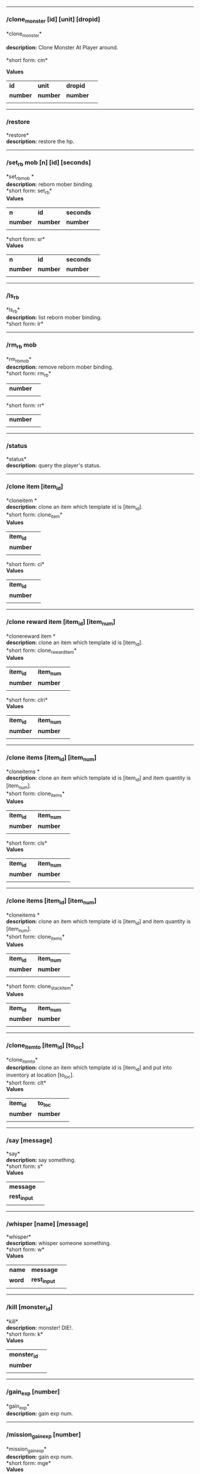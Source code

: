 

--------------

*** /clone_monster [id] [unit] [dropid]
#+BEGIN_VERSE
*clone_monster*\\
*description:* Clone Monster At Player around.\\
*short form: cm*\\
#+END_VERSE
*Values*
| *id* | *unit* | *dropid* | |
| *number* | *number* | *number* | |
| | | | | |

--------------

*** /restore

*restore*\\
*description:* restore the hp.\\

--------------

*** /set_rb mob [n] [id] [seconds]

*set_rbmob *\\
*description:* reborn mober binding.\\
*short form: set_rb*\\

*Values*
| *n* | *id* | *seconds* | |
| *number* | *number* | *number* | |
| | | | | |
*short form: sr*\\

*Values*
| *n* | *id* | *seconds* | |
| *number* | *number* | *number* | |
| | | | | |

--------------

*** /ls_rb

*ls_rb*\\
*description:* list reborn mober binding.\\
*short form: lr*\\


--------------

*** /rm_rb mob

*rm_rbmob*\\
*description:* remove reborn mober binding.\\
*short form: rm_rb*\\

| *number* | |
| | | | | |
*short form: rr*\\

| *number* | |
| | | | | |

--------------

*** /status

*status*\\
*description:* query the player's status.\\

--------------

*** /clone item [item_id]

*cloneitem *\\
*description:* clone an item which template id is [item_id].\\
*short form: clone_item*\\

*Values*
| *item_id* | |
| *number* | |
| | | | | |
*short form: ci*\\

*Values*
| *item_id* | |
| *number* | |
| | | | | |

--------------

*** /clone reward item [item_id] [item_num]

*clonereward item *\\
*description:* clone an item which template id is [item_id].\\
*short form: clone_reward_item*\\

*Values*
| *item_id* | *item_num* | |
| *number* | *number* | |
| | | | | |
*short form: clri*\\

*Values*
| *item_id* | *item_num* | |
| *number* | *number* | |
| | | | | |

--------------

*** /clone items [item_id] [item_num]

*cloneitems *\\
*description:* clone an item which template id is [item_id] and item quantity is [item_num].\\
*short form: clone_items*\\

*Values*
| *item_id* | *item_num* | |
| *number* | *number* | |
| | | | | |
*short form: cls*\\

*Values*
| *item_id* | *item_num* | |
| *number* | *number* | |
| | | | | |

--------------

*** /clone items [item_id] [item_num]

*cloneitems *\\
*description:* clone an item which template id is [item_id] and item quantity is [item_num].\\
*short form: clone_items*\\

*Values*
| *item_id* | *item_num* | |
| *number* | *number* | |
| | | | | |
*short form: clone_stack_item*\\

*Values*
| *item_id* | *item_num* | |
| *number* | *number* | |
| | | | | |

--------------

*** /clone_item_to [item_id] [to_loc]

*clone_item_to*\\
*description:* clone an item which template id is [item_id] and put into inventory at location [to_loc].\\
*short form: clt*\\

*Values*
| *item_id* | *to_loc* | |
| *number* | *number* | |
| | | | | |

--------------

*** /say [message]

*say*\\
*description:* say something.\\
*short form: s*\\

*Values*
| *message* | |
| *rest_input* | |
| | | | | |

--------------

*** /whisper [name] [message]

*whisper*\\
*description:* whisper someone something.\\
*short form: w*\\

*Values*
| *name* | *message* | |
| *word* | *rest_input* | |
| | | | | |

--------------

*** /kill [monster_id]

*kill*\\
*description:* monster! DIE!.\\
*short form: k*\\

*Values*
| *monster_id* | |
| *number* | |
| | | | | |

--------------

*** /gain_exp [number]

*gain_exp*\\
*description:* gain exp num.\\

--------------

*** /mission_gain_exp [number]

*mission_gain_exp*\\
*description:* gain exp num.\\
*short form: mge*\\

*Values*
| *number* | |
| *number* | |
| | | | | |

--------------

*** /gain_gold [number]

*gain_gold*\\
*description:* gain gold num.\\
*short form: gg*\\

*Values*
| *number* | |
| *number* | |
| | | | | |

--------------

*** /goto [x] [y]

*goto*\\
*description:* goto x y.\\

--------------

*** /users

*users*\\
*description:* list the node users info.\\

--------------

*** /allusers

*allusers*\\
*description:* list whole world users.\\

--------------

*** /transfer [id]

*transfer*\\
*description:* .\\

--------------

*** /listarea

*listarea*\\
*description:* list the areas in the currently node.\\
*short form: lsa*\\


--------------

*** /weak [player_id]

*weak*\\
*description:* let target player weak.\\

--------------

*** /setra [node_id] [area_id]

*setra*\\
*description:* set revive area.\\
*short form: sra*\\

*Values*
| *node_id* | *area_id* | |
| *number* | *number* | |
| | | | | |

--------------

*** /transport_area [node_id] [area_id]

*transport_area*\\
*description:* transport to area.\\
*short form: tpa*\\

*Values*
| *node_id* | *area_id* | |
| *number* | *number* | |
| | | | | |

--------------

*** /transport_node [node_id]

*transport_node*\\
*description:* transport to node.\\
*short form: tpn*\\

*Values*
| *node_id* | |
| *number* | |
| | | | | |

--------------

*** /drop_item [item_id] [number] [flag]

*drop_item*\\
*description:* drop item.\\

--------------

*** /list_durability [container_id]

*list_durability*\\
*description:* list durability status.\\
*short form: ld*\\

*Values*
| *container_id* | |
| *number* | |
| | | | | |

--------------

*** /shop [shop_type] [npc_template_id] [shop_id]

*shop*\\
*description:* enter shop.\\

--------------

*** /shop [shop_type] [npc_id]

*shop*\\
*description:* enter spell shop.\\

--------------

*** /effect_life [life_id] [effect_id] [duration] [factor] [isteam]

*effect_life*\\
*description:* .\\
*short form: elf*\\

*Values*
| *life_id* | *effect_id* | *duration* | *factor* | *isteam* | |
| *number* | *number* | *number* | *number* | *number* | |
| | | | | |

--------------

*** /effect_loc [x] [y] [effect_id] [duration] [factor]

*effect_loc*\\
*description:* .\\
*short form: eloc*\\

*Values*
| *x* | *y* | *effect_id* | *duration* | *factor* | |
| *number* | *number* | *number* | *number* | *number* | |
| | | | | |

--------------

*** /repairshop

*repairshop*\\
*description:* enter repair shtop.\\

--------------

*** /invincible [01]

*invincible*\\
*description:* invincible mode 0 - off.\\
*short form: inv*\\

*Values*
| *01* | |
| *number* | |
| | | | | |

--------------

*** /vanish [01]

*vanish*\\
*description:* invisible mode 0 - off.\\
*short form: van*\\

*Values*
| *01* | |
| *number* | |
| | | | | |

--------------

*** /town

*town*\\
*description:* transport to town.\\

--------------

*** /transport_to_character [given_name]

*transport_to_character*\\
*description:* transport to character with nickname.\\
*short form: tpc*\\

*Values*
| *given_name* | |
| *word* | |
| | | | | |

--------------

*** /get_user_info [given_name]

*get_user_info*\\
*description:* findout about an nickname.\\
*short form: gui*\\

*Values*
| *given_name* | |
| *word* | |
| | | | | |

--------------

*** /get_shortcuts

*get_shortcuts*\\
*description:* list shortcuts.\\

--------------

*** /update_shortcut [page] [slot] [value]

*update_shortcut*\\
*description:* modify shortcuts (page and slot starts from 0).\\
*short form: us*\\

*Values*
| *page* | *slot* | *value* | |
| *number* | *number* | *number* | |
| | | | | |

--------------

*** /save_shortcut

*save_shortcut*\\
*description:* save shortcuts.\\

--------------

*** /display_sum_node_users [01]

*display_sum_node_users*\\
*description:* .\\
*short form: dnu*\\

*Values*
| *01* | |
| *number* | |
| | | | | |

--------------

*** /display_sum_world_users [01]

*display_sum_world_users*\\
*description:* list whole world users mode 0 - off.\\
*short form: dwu*\\

*Values*
| *01* | |
| *number* | |
| | | | | |

--------------

*** /get_spellmaster [spellmaster_id]

*get_spellmaster*\\
*description:* get a spellmaster.\\

--------------

*** /debug [01]

*debug*\\
*description:* debug mode 0 - off.\\

--------------

*** /list_state

*list_state*\\
*description:* list my states.\\

--------------

*** /shut_down [minutes]

*shut_down*\\
*description:* shut down in x minutes.\\

--------------

*** /kick [nick_name]

*kick*\\
*description:* kick out character with name.\\

--------------

*** /slayer [01]

*slayer*\\
*description:* slayer mode 0 - off.\\

--------------

*** /announce [message]

*announce*\\
*description:* announce something.\\
*short form: gm*\\

*Values*
| *message* | |
| *rest_input* | |
| | | | | |

--------------

*** /storage [npc_id] [01]

*storage*\\
*description:* enter storage 0 - Deposit.\\

--------------

*** /querychar [charname]

*querychar*\\
*description:* .\\
*short form: qc*\\

*Values*
| *charname* | |
| *word* | |
| | | | | |

--------------

*** /listenchant [charname]

*listenchant*\\
*description:* .\\
*short form: le*\\

*Values*
| *charname* | |
| *word* | |
| | | | | |

--------------

*** /version

*version*\\
*description:* .\\

--------------

*** /transport_and_deduct [area_id] [money]

*transport_and_deduct*\\
*description:* transport to area and deduct money.\\
*short form: tam*\\

*Values*
| *area_id* | *money* | |
| *number* | *number* | |
| | | | | |

--------------

*** /query_npc [node_id] [npc_id]

*query_npc*\\
*description:* query npc [number] to show on map.\\
*short form: qn*\\

*Values*
| *node_id* | *npc_id* | |
| *number* | |
| | | | | |

--------------

*** /party [message]

*party*\\
*description:* say something in party channel.\\
*short form: p*\\

*Values*
| *message* | |
| *rest_input* | |
| | | | | |

--------------

*** /party [message]

*party*\\
*description:* say something in party channel.\\
*short form: party_2*\\

*Values*
| *message* | |
| *rest_input* | |
| | | | | |

--------------

*** /guild [message]

*guild*\\
*description:* say something in guild channel.\\
*short form: g*\\

*Values*
| *message* | |
| *rest_input* | |
| | | | | |

--------------

*** /guild [message]

*guild*\\
*description:* say something in guild channel.\\
*short form: guild_3*\\

*Values*
| *message* | |
| *rest_input* | |
| | | | | |

--------------

*** /trade [message]

*trade*\\
*description:* say something in trade channel.\\
*short form: t*\\

*Values*
| *message* | |
| *rest_input* | |
| | | | | |

--------------

*** /trade [message]

*trade*\\
*description:* say something in trade channel.\\
*short form: trade_4*\\

*Values*
| *message* | |
| *rest_input* | |
| | | | | |

--------------

*** /chat [message]

*chat*\\
*description:* say somehting in chat channel.\\
*short form: c*\\

*Values*
| *message* | |
| *rest_input* | |
| | | | | |

--------------

*** /chat [message]

*chat*\\
*description:* say somehting in chat channel.\\
*short form: chat_5*\\

*Values*
| *message* | |
| *rest_input* | |
| | | | | |

--------------

*** /system [message]

*system*\\
*description:* announce something from system.\\

--------------

*** /channel_limit [id] [minute]

*channel_limit*\\
*description:* channel usage limitation.\\
*short form: cl*\\

*Values*
| *id* | *minute* | |
| *number* | *number* | |
| | | | | |

--------------

*** /flush_dba_data

*flush_dba_data*\\
*description:* Flush player DBAgent Data.\\

--------------

*** /banchar [char_id] [minute]

*banchar*\\
*description:* ban character.\\
*short form: bc*\\

*Values*
| *char_id* | *minute* | |
| *number* | *number* | |
| | | | | |

--------------

*** /identify_shop

*identify_shop*\\
*description:* enter identify shop.\\
*short form: id_shop*\\


--------------

*** /disband_family

*disband_family*\\
*description:* .\\

--------------

*** /select_family_leader [new_leader]

*select_family_leader*\\
*description:* .\\
*short form: sfl*\\

*Values*
| *new_leader* | |
| *word* | |
| | | | | |

--------------

*** /listfms [ch_id] [mission_id]

*listfms*\\
*description:* list fms info on this character.\\
*short form: lsf*\\

*Values*
| *ch_id* | *mission_id* | |
| *number* | *number* | |
| | | | | |

--------------

*** /run [number]

*run*\\
*description:* Faster Walk.\\

--------------

*** /drop stack item [item_id] [amount]

*dropstack item *\\
*description:* drop item by amount.\\
*short form: drop_items*\\

*Values*
| *item_id* | *amount* | |
| *number* | *number* | |
| | | | | |
*short form: drop_stack_item*\\

*Values*
| *item_id* | *amount* | |
| *number* | *number* | |
| | | | | |

--------------

*** /allworld_cmd [rest_input]

*allworld_cmd*\\
*description:* all world text command.\\
*short form: aw*\\

*Values*
| *rest_input* | |
| *rest_input* | |
| | | | | |

--------------

*** /query_npc_involve [npc_id]

*query_npc_involve*\\
*description:* query npc [number] to list how many missionlist involved.\\
*short form: qni*\\

*Values*
| *npc_id* | |
| *number* | |
| | | | | |

--------------

*** /channel_limit_name [charname] [minute]

*channel_limit_name*\\
*description:* channel usage limitation.\\
*short form: cln*\\

*Values*
| *charname* | *minute* | |
| *word* | *number* | |
| | | | | |

--------------

*** /banchar_name [char_name] [minute]

*banchar_name*\\
*description:* ban character.\\
*short form: bcn*\\

*Values*
| *char_name* | *minute* | |
| *word* | *number* | |
| | | | | |

--------------

*** /quest [message]

*quest*\\
*description:* say somehting in quest channel.\\
*short form: q*\\

*Values*
| *message* | |
| *rest_input* | |
| | | | | |

--------------

*** /quest [message]

*quest*\\
*description:* say somehting in quest channel.\\
*short form: quest_6*\\

*Values*
| *message* | |
| *rest_input* | |
| | | | | |

--------------

*** /reset_attribute

*reset_attribute*\\
*description:* reset attribute point.\\
*short form: ra*\\


--------------

*** /reset_skill

*reset_skill*\\
*description:* reset skill point.\\

--------------

*** /reset_attribute_gold [how_much]

*reset_attribute_gold*\\
*description:* reset attribute point for gold.\\
*short form: rag*\\

*Values*
| *how_much* | |
| *number* | |
| | | | | |

--------------

*** /reset_skill_gold [how_much]

*reset_skill_gold*\\
*description:* reset skill point for gold.\\
*short form: rsg*\\

*Values*
| *how_much* | |
| *number* | |
| | | | | |

--------------

*** /get_spell [spell_id]

*get_spell*\\
*description:* get a spell.\\

--------------

*** /inlay_shop [npc_id]

*inlay_shop*\\
*description:* enter inlay shop.\\
*short form: in_shop*\\

*Values*
| *npc_id* | |
| *number* | |
| | | | | |

--------------

*** /broadcast_system_message [msg_id] [times] [interval] [msg]

*broadcast_system_message*\\
*description:* .\\
*short form: bsm*\\

*Values*
| *msg_id* | *times* | *interval* | *msg* | |
| *number* | *number* | *number* | *rest_input* | |
| | | | | |

--------------

*** /echo [message]

*echo*\\
*description:* show message without prompt.\\

--------------

*** /clone_monster_locate [mob_id] [absolute] [loc_x] [loc_y]

*clone_monster_locate*\\
*description:* clone monster in absolute/relate coordinate in same node with player.\\
*short form: cml*\\

*Values*
| *mob_id* | *absolute* | *loc_x* | *loc_y* | |
| *number* | *number* | *number* | *number* | |
| | | | | |

--------------

*** /clone_monster_around [mob_id] [absolute] [angle] [range]

*clone_monster_around*\\
*description:* clone monster around player by absolute/relate angle.\\
*short form: cma*\\

*Values*
| *mob_id* | *absolute* | *angle* | *range* | |
| *number* | *number* | *number* | *number* | |
| | | | | |

--------------

*** /npc_use_channel [npc_id] [channel_id] [type] [message]

*npc_use_channel*\\
*description:* let npc use channel to say something.\\
*short form: nuc*\\

*Values*
| *npc_id* | *channel_id* | *type* | *message* | |
| *number* | *number* | *number* | *rest_input* | |
| | | | | |

--------------

*** /npc_use_spell [npc_id] [spell_id]

*npc_use_spell*\\
*description:* let npc use spell on pc in the same node.\\
*short form: nus*\\

*Values*
| *npc_id* | *spell_id* | |
| *number* | *number* | |
| | | | | |

--------------

*** /self_use_effect [effect_id] [duration]

*self_use_effect*\\
*description:* let pc use effect on self.\\
*short form: sue*\\

*Values*
| *effect_id* | *duration* | |
| *number* | *number* | |
| | | | | |

--------------

*** /change_class [class_id]

*change_class*\\
*description:* change current class.\\
*short form: cc*\\

*Values*
| *class_id* | |
| *number* | |
| | | | | |

--------------

*** /adjust_spell_anitime [spell_id] [animeTime_ofs]

*adjust_spell_anitime*\\
*description:* change spell animation time.\\
*short form: asa*\\

*Values*
| *spell_id* | *animeTime_ofs* | |
| *number* | *number* | |
| | | | | |

--------------

*** /escape

*escape*\\
*description:* transfer team member to the last enter normal area.\\

--------------

*** /set_level [level]

*set_level*\\
*description:* set character level.\\
*short form: sl*\\

*Values*
| *level* | |
| *number* | |
| | | | | |

--------------

*** /set_monster_damage [monster id] [physico damage] [attack var] [physico defence] [magic damage] [magic attack var] [magic defence]

*set_monster_damage*\\
*description:* set monster damage.\\
*short form: smd*\\

*Values*
| *monster id* | *physico damage* | *attack var* | *physico defence* | *magic damage* | *magic attack var* | *magic defence* | |
| *number* | *number* | *number* | *number* | *number* | *number* | *number* | |
| | | | | |

--------------

*** /set_monster_movement [monster id] [movement] [roammovement] [attack delay]

*set_monster_movement*\\
*description:* set monster.\\
*short form: smm*\\

*Values*
| *monster id* | *movement* | *roammovement* | *attack delay* | |
| *number* | *number* | *number* | *number* | |
| | | | | |

--------------

*** /show_monster [template monster id]

*show_monster*\\
*description:* show monster information.\\
*short form: sm*\\

*Values*
| *template monster id* | |
| *number* | |
| | | | | |

--------------

*** /set_monster_sight [monster id] [sight]

*set_monster_sight*\\
*description:* set monster sight.\\
*short form: sms*\\

*Values*
| *monster id* | *sight* | |
| *number* | *number* | |
| | | | | |

--------------

*** /test_character_attack [monster id]

*test_character_attack*\\
*description:* test character.\\
*short form: tca*\\

*Values*
| *monster id* | |
| *number* | *number* | |
| | | | | |

--------------

*** /test_monster_attack [monster id]

*test_monster_attack*\\
*description:* test monster.\\
*short form: tma*\\

*Values*
| *monster id* | |
| *number* | *number* | |
| | | | | |

--------------

*** /set_sevel_grow [con] [str] [int] [dex] [vol] [max_hp] [max_mp]

*set_sevel_grow*\\
*description:* set attr.\\
*short form: set_level_grow*\\

*Values*
| *con* | *str* | *int* | *dex* | *vol* | *max_hp* | *max_mp* | |
| *number* | *number* | *number* | *number* | *number* | *number* | *number* | |
| | | | | |

--------------

*** /querylevelgrow

*querylevelgrow*\\
*description:* .\\
*short form: query_level_grow*\\


--------------

*** /set_item [item id] [word] [number]

*set_item*\\
*description:* .\\

--------------

*** /save_monster [template monster id]

*save_monster*\\
*description:* save monster to db.\\

--------------

*** /get_effect_data [effect id]

*get_effect_data*\\
*description:* get effect data.\\
*short form: ged*\\

*Values*
| *effect id* | |
| *number* | |
| | | | | |

--------------

*** /set_effect_data [effect id] [family type] [target type] [duration] [period] [width] [height] [enchant type] [resist type] [param min] [param max] [next id] [level]

*set_effect_data*\\
*description:* set effect data.\\
*short form: sed*\\

*Values*
| *effect id* | *family type* | *target type* | *duration* | *period* | *width* | *height* | *enchant type* | *resist type* | *param min* | *param max* | *next id* | *level* | |
| *number* | *word* | *word* | *number* | *number* | *number* | *number* | *word* | *word* | *number* | *number* | *number* | *number* | |
| | | | | |

--------------

*** /set_effect_command [effect id] [command type] [commands]

*set_effect_command*\\
*description:* set effect command.\\
*short form: sec*\\

*Values*
| *effect id* | *command type* | *commands* | |
| *number* | *word* | *rest_input* | |
| | | | | |

--------------

*** /get_spell_data [spell id]

*get_spell_data*\\
*description:* get spell data.\\
*short form: gsd*\\

*Values*
| *spell id* | |
| *number* | |
| | | | | |

--------------

*** /set_reborn_monster [handle] [x] [y] [monster_temp_id] [amount] [seconds] [width] [height] [patrol_id]

*set_reborn_monster*\\
*description:* reborn mober binding.\\
*short form: srm*\\

*Values*
| *handle* | *x* | *y* | *monster_temp_id* | *amount* | *seconds* | *width* | *height* | *patrol_id* | |
| *number* | *word* | *word* | *number* | *number* | *number* | *word* | *word* | *number* | |
| | | | | |

--------------

*** /get_all_template_monsters

*get_all_template_monsters*\\
*description:* get all template monster.\\
*short form: gatm*\\


--------------

*** /monster_goto [monster id] [x] [y]

*monster_goto*\\
*description:* goto x y.\\
*short form: wm*\\

*Values*
| *monster id* | *x* | *y* | |
| *number* | *number* | *number* | |
| | | | | |

--------------

*** /around_kill_all [radius]

*around_kill_all*\\
*description:* around kill all.\\
*short form: aka*\\

*Values*
| *radius* | |
| *number* | |
| | | | | |

--------------

*** /around_kill [monster id] [radius]

*around_kill*\\
*description:* around kill.\\
*short form: ak*\\

*Values*
| *monster id* | *radius* | |
| *number* | *number* | |
| | | | | |

--------------

*** /query_test_attack_monster

*query_test_attack_monster*\\
*description:* query test attack monster.\\
*short form: qtam*\\


--------------

*** /reload_reborn_monster [node id]

*reload_reborn_monster*\\
*description:* reload reborn monster.\\
*short form: rrm*\\

*Values*
| *node id* | |
| *number* | |
| | | | | |

--------------

*** /list_pms [pms_id]

*list_pms*\\
*description:* list pms info on this character.\\
*short form: listpms*\\

*Values*
| *pms_id* | |
| *number* | |
| | | | | |

--------------

*** /echobyid [greeting_id]

*echobyid*\\
*description:* show message without prompt by greeting_id.\\

--------------

*** /change_hair_color [color_id]

*change_hair_color*\\
*description:* change character hair color.\\
*short form: chc*\\

*Values*
| *color_id* | |
| *number* | |
| | | | | |

--------------

*** /change_hair [hair_id]

*change_hair*\\
*description:* change character hair.\\
*short form: ch*\\

*Values*
| *hair_id* | |
| *number* | |
| | | | | |

--------------

*** /reload_effect

*reload_effect*\\
*description:* reload effect data.\\

--------------

*** /reload_template_monster

*reload_template_monster*\\
*description:* reload template_monster data.\\

--------------

*** /summon_pet [template_id]

*summon_pet*\\
*description:* summon pet.\\

--------------

*** /gain_skill_point [number]

*gain_skill_point*\\
*description:* gain skill point.\\
*short form: gsp*\\

*Values*
| *number* | |
| *number* | |
| | | | | |

--------------

*** /node [message]

*node*\\
*description:* say to all man in node.\\
*short form: n*\\

*Values*
| *message* | |
| *rest_input* | |
| | | | | |

--------------

*** /system_area [area_id] [message]

*system_area*\\
*description:* announce something from system.\\
*short form: sysarea*\\

*Values*
| *area_id* | *message* | |
| *word* | *rest_input* | |
| | | | | |

--------------

*** /fatality_damage [LiftEntity_id]

*fatality_damage*\\
*description:* set LiftEntity HP = MP = 1.\\
*short form: fd*\\

*Values*
| *LiftEntity_id* | |
| *number* | |
| | | | | |

--------------

*** /restore_all

*restore_all*\\
*description:* restore the hp.\\

--------------

*** /clear_near_items

*clear_near_items*\\
*description:* clear near items around caster.\\

--------------

*** /get_server_id

*get_server_id*\\
*description:* get zoneserver id.\\

--------------

*** /test_durability [mob id] [loc] [durability]

*test_durability*\\
*description:* test durability decrease in attacked.\\
*short form: td*\\

*Values*
| *mob id* | *loc* | *durability* | |
| *number* | *number* | *number* | |
| | | | | |

--------------

*** /test_spell_attack [monster id] [spell id] [spell lv] [number]

*test_spell_attack*\\
*description:* test character.\\
*short form: tsa*\\

*Values*
| *monster id* | *spell id* | *spell lv* | *number* | |
| *number* | *number* | *number* | |
| | | | | |

--------------

*** /test_drop_treasure [monster id] [number]

*test_drop_treasure*\\
*description:* test drop treasure.\\
*short form: tdt*\\

*Values*
| *monster id* | *number* | |
| *number* | *number* | |
| | | | | |

--------------

*** /test_pk [monster id]

*test_pk*\\
*description:* test pk.\\
*short form: tpk*\\

*Values*
| *monster id* | |
| *number* | *number* | |
| | | | | |

--------------

*** /surprise_box [SurpriseBoxID]

*surprise_box*\\
*description:* invoke surprise box.\\
*short form: sb*\\

*Values*
| *SurpriseBoxID* | |
| *number* | |
| | | | | |

--------------

*** /SetExtBornMonster [num] [time sec]

*SetExtBornMonster*\\
*description:* extern born monster.\\
*short form: setextbornmonster*\\

*Values*
| *num* | *time sec* | |
| *number* | *number* | |
| | | | | |
*short form: sebm*\\

*Values*
| *num* | *time sec* | |
| *number* | *number* | |
| | | | | |

--------------

*** /set_family_level [fm_level]

*set_family_level*\\
*description:* set family level.\\
*short form: sflv*\\

*Values*
| *fm_level* | |
| *number* | |
| | | | | |

--------------

*** /family_level_up

*family_level_up*\\
*description:* family level up.\\

--------------

*** /set_family_emblem [emblem1] [emblem2]

*set_family_emblem*\\
*description:* set family emblem.\\
*short form: sfe*\\

*Values*
| *emblem1* | *emblem2* | |
| *number* | *number* | |
| | | | | |

--------------

*** /select_family_emblem

*select_family_emblem*\\
*description:* select family emblem.\\

--------------

*** /open_exploit_rank

*open_exploit_rank*\\
*description:* Open Exploit Rank.\\

--------------

*** /reload_formula_params

*reload_formula_params*\\
*description:* reload formula parameters.\\

--------------

*** /reload_grow_table

*reload_grow_table*\\
*description:* reload grow table.\\

--------------

*** /give_exploit [exploit amount],

*give_exploit*\\
*description:* .\\

--------------

*** /RepairAllEquipment

*RepairAllEquipment*\\
*description:* RepairAllEquipment.\\
*short form: repairallequipment*\\


--------------

*** /trace [receive_id] [target_name]

*trace*\\
*description:* Trace a character by name.\\

--------------

*** /drill_item [slot] [number]

*drill_item*\\
*description:* DrillItem.\\

--------------

*** /fubag [id]

*fubag*\\
*description:* fortune bag item.\\

--------------

*** /aw_put_treasure [id] [amount]

*aw_put_treasure*\\
*description:* put treasure all world.\\
*short form: awpt*\\

*Values*
| *id* | *amount* | |
| *number* | *number* | |
| | | | | |

--------------

*** /setfms [ch_id] [mission_id] [value]

*setfms*\\
*description:* set fms value on this character.\\
*short form: setf*\\

*Values*
| *ch_id* | *mission_id* | *value* | |
| *number* | *number* | *number* | |
| | | | | |

--------------

*** /clone_quest_treasure [item_id] [number] [node_id] [x] [y] [template_id]

*clone_quest_treasure*\\
*description:* drop quest item.\\

--------------

*** /set_bag_time [index] [time]

*set_bag_time*\\
*description:* set the due date for bags.\\
*short form: sbt*\\

*Values*
| *index* | *time* | |
| *number* | *number* | |
| | | | | |

--------------

*** /gain_family_exp [number]

*gain_family_exp*\\
*description:* gain family exp.\\
*short form: gfe*\\

*Values*
| *number* | |
| *number* | |
| | | | | |

--------------

*** /set_prestige_level [prestige_id] [level]

*set_prestige_level*\\
*description:* set prestige level.\\
*short form: spl*\\

*Values*
| *prestige_id* | *level* | |
| *number* | *number* | |
| | | | | |

--------------

*** /gain_prestige_exp [prestige_id] [exp]

*gain_prestige_exp*\\
*description:* gain prestige exp.\\
*short form: gpe*\\

*Values*
| *prestige_id* | *exp* | |
| *number* | *number* | |
| | | | | |

--------------

*** /cast_spell [number] [number]

*cast_spell*\\
*description:* cast spell to life.\\
*short form: cs*\\

*Values*
| *number* | *number* | |
| *number* | *number* | |
| | | | | |

--------------

*** /set_sys_var [word] [number]

*set_sys_var*\\
*description:* set system varaible.\\
*short form: ssv*\\

*Values*
| *word* | *number* | |
| *word* | *number* | |
| | | | | |

--------------

*** /add_appellation [appellation_id]

*add_appellation*\\
*description:* add appellation.\\
*short form: aa*\\

*Values*
| *appellation_id* | |
| *number* | |
| | | | | |

--------------

*** /set_present_appellation [appellation_id]

*set_present_appellation*\\
*description:* set present appellation.\\
*short form: spa*\\

*Values*
| *appellation_id* | |
| *number* | |
| | | | | |
*short form: add_elf*\\

*Values*
| *appellation_id* | |
| *number* | |
| | | | | |
*short form: ae*\\

*Values*
| *appellation_id* | |
| *number* | |
| | | | | |

--------------

*** /remove_elf [elf_loc]

*remove_elf*\\
*description:* remove elf.\\
*short form: elf_skill*\\

*Values*
| *elf_loc* | |
| *add 1/remove 0* | *elf_loc* | *skill_id* | |
| | | | | |
*short form: elf_skill*\\

*Values*
| *elf_loc* | |
| *number* | *number* | *number* | |
| | | | | |
*short form: set_elf_level*\\

*Values*
| *elf_loc* | |
| *elf_loc* | *level* | |
| | | | | |
*short form: set_elf_level*\\

*Values*
| *elf_loc* | |
| *number* | *number* | |
| | | | | |
*short form: sel*\\

*Values*
| *elf_loc* | |
| *number* | *number* | |
| | | | | |
*short form: set_elf_mood*\\

*Values*
| *elf_loc* | |
| *elf_loc* | *mood* | |
| | | | | |
*short form: set_elf_mood*\\

*Values*
| *elf_loc* | |
| *number* | *number* | |
| | | | | |
*short form: sem*\\

*Values*
| *elf_loc* | |
| *number* | *number* | |
| | | | | |
*short form: use_item_to*\\

*Values*
| *elf_loc* | |
| *inv/equ* | *container_index* | *loc* | *target_id* | *param* | |
| | | | | |
*short form: use_item_to*\\

*Values*
| *elf_loc* | |
| *word* | *number* | *number* | *number* | *rest_input* | |
| | | | | |
*short form: uit*\\

*Values*
| *elf_loc* | |
| *word* | *number* | *number* | *number* | *rest_input* | |
| | | | | |
*short form: set_spell_card*\\

*Values*
| *elf_loc* | |
| *index* | *item_number* | |
| | | | | |
*short form: set_spell_card*\\

*Values*
| *elf_loc* | |
| *number* | *number* | |
| | | | | |
*short form: ssc*\\

*Values*
| *elf_loc* | |
| *number* | *number* | |
| | | | | |
*short form: gain_elf_exp*\\

*Values*
| *elf_loc* | |
| *elf_loc* | *exp* | |
| | | | | |
*short form: gain_elf_exp*\\

*Values*
| *elf_loc* | |
| *number* | *number* | |
| | | | | |
*short form: gee*\\

*Values*
| *elf_loc* | |
| *number* | *number* | |
| | | | | |
*short form: gain_elf_familiar*\\

*Values*
| *elf_loc* | |
| *elf_loc* | *familiar* | |
| | | | | |
*short form: gain_elf_familiar*\\

*Values*
| *elf_loc* | |
| *number* | *number* | |
| | | | | |
*short form: gef*\\

*Values*
| *elf_loc* | |
| *number* | *number* | |
| | | | | |
*short form: show_debug_message*\\

*Values*
| *elf_loc* | |
| *0/1* | |
| | | | | |
*short form: show_debug_message*\\

*Values*
| *elf_loc* | |
| *number* | |
| | | | | |
*short form: sdm*\\

*Values*
| *elf_loc* | |
| *number* | |
| | | | | |
*short form: set_log_level*\\

*Values*
| *elf_loc* | |
| *server* | *level* | |
| | | | | |
*short form: set_log_level*\\

*Values*
| *elf_loc* | |
| *word* | *number* | |
| | | | | |
*short form: slog*\\

*Values*
| *elf_loc* | |
| *word* | *number* | |
| | | | | |
*short form: set_assert*\\

*Values*
| *elf_loc* | |
| *server* | *0/1* | |
| | | | | |
*short form: set_assert*\\

*Values*
| *elf_loc* | |
| *word* | *number* | |
| | | | | |
*short form: set_spell_card_attr*\\

*Values*
| *elf_loc* | |
| *value* | *value* | *value* | *value* | |
| | | | | |
*short form: set_spell_card_attr*\\

*Values*
| *elf_loc* | |
| *number* | *number* | *number* | *number* | |
| | | | | |
*short form: set_elf_action*\\

*Values*
| *elf_loc* | |
| *loc* | *animation_id* | |
| | | | | |
*short form: set_elf_action*\\

*Values*
| *elf_loc* | |
| *number* | *number* | |
| | | | | |
*short form: sea*\\

*Values*
| *elf_loc* | |
| *number* | *number* | |
| | | | | |
*short form: inside*\\

*Values*
| *elf_loc* | |
| *class* | |
| | | | | |
*short form: inside*\\

*Values*
| *elf_loc* | |
| *number* | |
| | | | | |
*short form: auction_sell*\\

*Values*
| *elf_loc* | |
| *item_id* | *amount* | |
| | | | | |
*short form: auction_sell*\\

*Values*
| *elf_loc* | |
| *number* | *number* | |
| | | | | |
*short form: as*\\

*Values*
| *elf_loc* | |
| *number* | *number* | |
| | | | | |
*short form: friend_together: player add frined*\\

*Values*
| *elf_loc* | |
| | | | | |
*short form: friend_together*\\

*Values*
| *elf_loc* | |
| | | | | |
*short form: reload_itemmall_db: reload itemmall db*\\

*Values*
| *elf_loc* | |
| | | | | |
*short form: reload_itemmall_db*\\

*Values*
| *elf_loc* | |
| | | | | |
*short form: set_node_exp: set node exp rate*\\

*Values*
| *elf_loc* | |
| | | | | |
*short form: set_node_exp*\\

*Values*
| *elf_loc* | |
| *number* | *number* | |
| | | | | |
*short form: sne*\\

*Values*
| *elf_loc* | |
| *number* | *number* | |
| | | | | |
*short form: set_node_gold: set node gold rate*\\

*Values*
| *elf_loc* | |
| | | | | |
*short form: set_node_gold*\\

*Values*
| *elf_loc* | |
| *number* | *number* | |
| | | | | |
*short form: sng*\\

*Values*
| *elf_loc* | |
| *number* | *number* | |
| | | | | |
*short form: set_node_drop: set node drop rate*\\

*Values*
| *elf_loc* | |
| | | | | |
*short form: set_node_drop*\\

*Values*
| *elf_loc* | |
| *number* | *number* | |
| | | | | |
*short form: snd*\\

*Values*
| *elf_loc* | |
| *number* | *number* | |
| | | | | |
*short form: show_hate: Show Character All Hate*\\

*Values*
| *elf_loc* | |
| | | | | |
*short form: show_hate*\\

*Values*
| *elf_loc* | |
| *number* | |
| | | | | |

--------------

*** /clone item [item_id] [combo_id]

*cloneitem *\\
*description:* clone an item which template id is [item_id] and combo id is [combo_id].\\
*short form: clone_item*\\

*Values*
| *item_id* | *combo_id* | |
| *number* | *number* | |
| | | | | |
*short form: ci*\\

*Values*
| *item_id* | *combo_id* | |
| *number* | *number* | |
| | | | | |

--------------

*** /clone item [item_id] [combo_id] [socket_amount]

*cloneitem *\\
*description:* clone an item which template id is [item_id] and combo id is [combo_id].\\
*short form: clone_item*\\

*Values*
| *item_id* | *combo_id* | *socket_amount* | |
| *number* | *number* | *number* | |
| | | | | |
*short form: ci*\\

*Values*
| *item_id* | *combo_id* | *socket_amount* | |
| *number* | *number* | *number* | |
| | | | | |

--------------

*** /return item [receiver_id] [log]

*returnitem *\\
*description:* use mail return an item to player from log.\\
*short form: return_item*\\

*Values*
| *receiver_id* | *log* | |
| *number* | *rest_input* | |
| | | | | |
*short form: ri*\\

*Values*
| *receiver_id* | *log* | |
| *number* | *rest_input* | |
| | | | | |

--------------

*** /call elf [loc]

*callelf *\\
*description:* call elf which loc is [loc].\\
*short form: call_elf*\\

*Values*
| *loc* | |
| *number* | |
| | | | | |

--------------

*** /return gold [receiver_id] [gold]

*returngold *\\
*description:* use mail return gold to player.\\
*short form: return_gold*\\

*Values*
| *receiver_id* | *gold* | |
| *number* | *number* | |
| | | | | |
*short form: rg*\\

*Values*
| *receiver_id* | *gold* | |
| *number* | *number* | |
| | | | | |
*short form: fight switch*\\

*Values*
| *receiver_id* | *gold* | |
| *0/1* | *fight_tid* | *seconds* | |
| | | | | |
*short form: fight_switch*\\

*Values*
| *receiver_id* | *gold* | |
| *number* | *number* | *number* | |
| | | | | |
*short form: fs*\\

*Values*
| *receiver_id* | *gold* | |
| *number* | *number* | *number* | |
| | | | | |

--------------

*** /clone_npc [npc_id]

*clone_npc*\\
*description:* clone npc.\\
*short form: cn*\\

*Values*
| *npc_id* | |
| *number* | |
| | | | | |

--------------

*** /around_kill_all_player [radius]

*around_kill_all_player*\\
*description:* around kill all player.\\
*short form: akap*\\

*Values*
| *radius* | |
| *number* | |
| | | | | |

--------------

*** /captcha_id [id] [type]

*captcha_id*\\
*description:* captcha_id [id] [type].\\
*short form: capid*\\

*Values*
| *id* | *type* | |
| *number* | *number* | |
| | | | | |

--------------

*** /captcha_name [given_word] [type]

*captcha_name*\\
*description:* captcha_name [given_name] [type].\\
*short form: capname*\\

*Values*
| *given_word* | *type* | |
| *word* | *number* | |
| | | | | |

--------------

*** /change_grow_type [growid]

*change_grow_type*\\
*description:* change_grow_type [growid].\\
*short form: cgt*\\

*Values*
| *growid* | |
| *number* | |
| | | | | |

--------------

*** /clear_bag_item

*clear_bag_item*\\
*description:* clear bag item.\\

--------------

*** /set_statue [node] [id] [action] [key]

*set_statue*\\
*description:* set statue.\\
*short form: sst*\\

*Values*
| *node* | *id* | *action* | *key* | |
| *number* | *number* | *number* | *number* | |
| | | | | |

--------------

*** /bf_ch_num [bf_type] [level_type] [number]

*bf_ch_num*\\
*description:* bf_ch_num.\\

--------------

*** /bf_open [open] [bf_today_type]

*bf_open*\\
*description:* bf_open.\\

--------------

*** /gain_love_coin [coin]

*gain_love_coin*\\
*description:* gain_love_coin.\\
*short form: glc*\\

*Values*
| *coin* | |
| *number* | |
| | | | | |

--------------

*** /remove_enchant [id] [isteam]

*remove_enchant*\\
*description:* remove enchant.\\

--------------

*** /visit_family_instance [family_name]

*visit_family_instance*\\
*description:* visit_family_instance.\\
*short form: vfi*\\

*Values*
| *family_name* | |
| *word* | |
| | | | | |

--------------

*** /gain_building_exp [loc] [exp]

*gain_building_exp*\\
*description:* gain_building_exp.\\
*short form: gbe*\\

*Values*
| *loc* | *exp* | |
| *number* | *number* | |
| | | | | |

--------------

*** /gain_family_treasury [money]

*gain_family_treasury*\\
*description:* gain family treasury.\\
*short form: gft*\\

*Values*
| *money* | |
| *number* | |
| | | | | |

--------------

*** /gain_building_durability [loc] [durability]

*gain_building_durability*\\
*description:* gain building durability.\\
*short form: gbd*\\

*Values*
| *loc* | *durability* | |
| *number* | *number* | |
| | | | | |

--------------

*** /achievement_item [achievement_id]

*achievement_item*\\
*description:* achievement_item.\\

--------------

*** /create_town [node_id]

*create_town*\\
*description:* create_town.\\

--------------

*** /set_territory_open [territory_tid] [duration]

*set_territory_open*\\
*description:* set_territory_open.\\

--------------

*** /clone item [item_id] [combo_id] [socket_amount] [color]

*cloneitem *\\
*description:* clone an item which template id is [item_id] and combo id is [combo_id].\\
*short form: clone_item*\\

*Values*
| *item_id* | *combo_id* | *socket_amount* | *color* | |
| *number* | *number* | *number* | *number* | |
| | | | | |
*short form: ci*\\

*Values*
| *item_id* | *combo_id* | *socket_amount* | *color* | |
| *number* | *number* | *number* | *number* | |
| | | | | |

--------------

*** /screenmsg [type] [msg]

*screenmsg*\\
*description:* show screenmsg.\\

--------------

*** /set_blocklogin [char_id] [flag_id]

*set_blocklogin*\\
*description:* set block login value.\\
*short form: sbl*\\

*Values*
| *char_id* | *flag_id* | |
| *number* | *number* | |
| | | | | |

--------------

*** /set_useblocklogin [flag_id]

*set_useblocklogin*\\
*description:* set use block login value.\\
*short form: subl*\\

*Values*
| *flag_id* | |
| *number* | |
| | | | | |

--------------

*** /visit_player_room_id [room_id]

*visit_player_room_id*\\
*description:* visit player room_id.\\
*short form: vpri*\\

*Values*
| *room_id* | |
| *number* | |
| | | | | |

--------------

*** /visit_player_room [ch_name]

*visit_player_room*\\
*description:* visit player room.\\
*short form: vpr*\\

*Values*
| *ch_name* | |
| *word* | |
| | | | | |

--------------

*** /switch_player_room [01]

*switch_player_room*\\
*description:* switch player room 0 - off.\\
*short form: spr*\\

*Values*
| *01* | |
| *number* | |
| | | | | |

--------------

*** /switch_room_decorating [room_id] [01]

*switch_room_decorating*\\
*description:* switch room decorating mode 0 - off.\\
*short form: sprd*\\

*Values*
| *room_id* | *01* | |
| *number* | *number* | |
| | | | | |

--------------

*** /set_territory_status [number] [number]

*set_territory_status*\\
*description:* set territory status.\\

--------------

*** /captcha_level [level]

*captcha_level*\\
*description:* captcha_level [level].\\
*short form: caplv*\\

*Values*
| *level* | |
| *number* | |
| | | | | |

--------------

*** /set_gm_map_open [node_id] [open]

*set_gm_map_open*\\
*description:* set gm map open.\\
*short form: sgmmo*\\

*Values*
| *node_id* | *open* | |
| *number* | *number* | |
| | | | | |

--------------

*** /send_reward_item [number] [number] [number] [number] [number]

*send_reward_item*\\
*description:* send_reward_item.\\
*short form: sri*\\

*Values*
| *number* | *number* | *number* | *number* | *number* | |
| *number* | *number* | *number* | *number* | *number* | |
| | | | | |

--------------

*** /set_achievement [achi_id] [point] [isteam]

*set_achievement*\\
*description:* .\\

--------------

*** /gain_cs_gold [gold]

*gain_cs_gold*\\
*description:* .\\
*short form: gcg*\\

*Values*
| *gold* | |
| *number* | |
| | | | | |

--------------

*** /send_sys_mall_queue [number]

*send_sys_mall_queue*\\
*description:* .\\
*short form: send_sys_mail_queue*\\

*Values*
| *number* | |
| *number* | |
| | | | | |
*short form: ssmq*\\

*Values*
| *number* | |
| *number* | |
| | | | | |

--------------

*** /set_territory_player_limit [territroy_id] [player_limit]

*set_territory_player_limit*\\
*description:* .\\
*short form: stpl*\\

*Values*
| *territroy_id* | *player_limit* | |
| *number* | *number* | |
| | | | | |

--------------

*** /set_web_btn [number]

*set_web_btn*\\
*description:* .\\
*short form: swb*\\

*Values*
| *number* | |
| *number* | |
| | | | | |

--------------

*** /recover_territory_event [number]

*recover_territory_event*\\
*description:* .\\
*short form: rte*\\

*Values*
| *number* | |
| *number* | |
| | | | | |

--------------

*** /family_battle_restart

*family_battle_restart*\\
*description:* .\\

--------------

*** /family_battle_setup_judge [phase_type] [phase_index] [family_name]

*family_battle_setup_judge*\\
*description:* .\\
*short form: fbsj*\\

*Values*
| *phase_type* | *phase_index* | *family_name* | |
| *number* | *number* | *word* | |
| | | | | |

--------------

*** /family_battle_honor_switch [onoff]

*family_battle_honor_switch*\\
*description:* .\\
*short form: fbhs*\\

*Values*
| *onoff* | |
| *number* | |
| | | | | |

--------------

*** /family_battle_end

*family_battle_end*\\
*description:* .\\

--------------

*** /refresh_recommended_events [number]

*refresh_recommended_events*\\
*description:* refresh_recommended_events.\\
*short form: rre*\\

*Values*
| *number* | |
| *number* | |
| | | | | |

--------------

*** /family_battle_reset_week_update

*family_battle_reset_week_update*\\
*description:* .\\
*short form: fbrwu*\\


--------------

*** /gain_family_honor [number]

*gain_family_honor*\\
*description:* .\\
*short form: gfh*\\

*Values*
| *number* | |
| *number* | |
| | | | | |

--------------

*** /cross_world [number]

*cross_world*\\
*description:* .\\
*short form: cw*\\

*Values*
| *number* | |
| *number* | |
| | | | | |

--------------

*** /countdown_msg [start_tim] [time_seconds] [msg]

*countdown_msg*\\
*description:* Countdown Msg.\\
*short form: cdm*\\

*Values*
| *start_tim* | *time_seconds* | *msg* | |
| *number* | *number* | *rest_input* | |
| | | | | |

--------------

*** /show_countdown_msg

*show_countdown_msg*\\
*description:* Show Countdown Msg.\\
*short form: show_cdm*\\


--------------

*** /del_countdown_msg

*del_countdown_msg*\\
*description:* Delete Countdown Msg.\\
*short form: del_cdm*\\


--------------

*** /show_countdown_msg [number]

*show_countdown_msg*\\
*description:* Show Countdown Msg.\\
*short form: show_cdm*\\

*Values*
| *number* | |
| *number* | |
| | | | | |

--------------

*** /disband_family [name]

*disband_family*\\
*description:* .\\
*short form: df*\\

*Values*
| *name* | |
| *word* | |
| | | | | |
*short form: transport_to_npc*\\

*Values*
| *name* | |
| *value* | |
| | | | | |
*short form: transport_to_npc*\\

*Values*
| *name* | |
| *number* | |
| | | | | |
*short form: tpnpc*\\

*Values*
| *name* | |
| *number* | |
| | | | | |

--------------

*** /reload_function_switch

*reload_function_switch*\\
*description:* reload function switch ini.\\

--------------

*** /jail [given_name] [buff_id] [buff_time] [node_id] [gateway_id]

*jail*\\
*description:* jail character.\\
*short form: set_elf_star*\\

*Values*
| *given_name* | *buff_id* | *buff_time* | *node_id* | *gateway_id* | |
| *elf_loc* | *star* | |
| | | | | |
*short form: set_elf_star*\\

*Values*
| *given_name* | *buff_id* | *buff_time* | *node_id* | *gateway_id* | |
| *number* | *number* | |
| | | | | |
*short form: ses*\\

*Values*
| *given_name* | *buff_id* | *buff_time* | *node_id* | *gateway_id* | |
| *number* | *number* | |
| | | | | |

--------------

*** /change_gender [gender_id]

*change_gender*\\
*description:* change character gender.\\

--------------

*** /trans_into_territory [territory_id] [area_id]

*trans_into_territory*\\
*description:* trans_into_territory.\\
*short form: tit*\\

*Values*
| *territory_id* | *area_id* | |
| *number* | *number* | |
| | | | | |

--------------

*** /effect_map [effect_id] [duration]

*effect_map*\\
*description:* .\\
*short form: emap*\\

*Values*
| *effect_id* | *duration* | |
| *number* | *number* | |
| | | | | |

--------------

*** /effect_map_time [map_id] [time] [effect_id]

*effect_map_time*\\
*description:* .\\
*short form: emtime*\\

*Values*
| *map_id* | *time* | *effect_id* | |
| *number* | *number* | *number* | |
| | | | | |

--------------

*** /clone_monster_remote [id] [unit] [world_id] [node_id] [x] [y]

*clone_monster_remote*\\
*description:* Clone Monster At Player around.\\
*short form: cmr*\\

*Values*
| *id* | *unit* | *world_id* | *node_id* | *x* | *y* | |
| *number* | *number* | *number* | *number* | *number* | *number* | |
| | | | | |

--------------

*** /set_territory_prepare_time [prepare_time]

*set_territory_prepare_time*\\
*description:* set_territory_prepare_time.\\
*short form: stpt*\\

*Values*
| *prepare_time* | |
| *number* | |
| | | | | |

--------------

*** /player_room_release_node [number]

*player_room_release_node*\\
*description:* .\\

--------------

*** /quiz_game_force_open [number]

*quiz_game_force_open*\\
*description:* .\\
*short form: qgfo*\\

*Values*
| *number* | |
| *number* | |
| | | | | |

--------------

*** /update_player_node_times [given_name] [node_id] [times]

*update_player_node_times*\\
*description:* .\\
*short form: upnt*\\

*Values*
| *given_name* | *node_id* | *times* | |
| *word* | *number* | *number* | |
| | | | | |

--------------

*** /strenghten_equipments [number]

*strenghten_equipments*\\
*description:* .\\
*short form: se*\\

*Values*
| *number* | |
| *number* | |
| | | | | |

--------------

*** /gain_bind_gold [number]

*gain_bind_gold*\\
*description:* gain bind gold num.\\
*short form: gbg*\\

*Values*
| *number* | |
| *number* | |
| | | | | |

--------------

*** /set_node_pvp [number] [number]

*set_node_pvp*\\
*description:* set_node_pvp.\\
*short form: snp*\\

*Values*
| *number* | *number* | |
| *number* | *number* | |
| | | | | |

--------------

*** /set_node_pvp_zone [number] [number]

*set_node_pvp_zone*\\
*description:* set_node_pvp_zone.\\
*short form: snpz*\\

*Values*
| *number* | *number* | |
| *number* | *number* | |
| | | | | |

--------------

*** /event_showmsg [position] [rest_input]

*event_showmsg*\\
*description:* event trigger to show message.\\

--------------

*** /set_node_exp_nb [number] [number]

*set_node_exp_nb*\\
*description:* set_node_exp_no_broadcast.\\
*short form: snen*\\

*Values*
| *number* | *number* | |
| *number* | *number* | |
| | | | | |

--------------

*** /set_node_gold_nb [number] [number]

*set_node_gold_nb*\\
*description:* set_node_gold_no_broadcast.\\
*short form: sngn*\\

*Values*
| *number* | *number* | |
| *number* | *number* | |
| | | | | |

--------------

*** /set_reborn_mob_pvp [min_left]

*set_reborn_mob_pvp*\\
*description:* set_reborn_mob_pvp.\\
*short form: srmp*\\

*Values*
| *min_left* | |
| *number* | |
| | | | | |

--------------

*** /gain_coins

*gain_coins*\\
*description:* .\\
*short form: gco*\\

| *number* | *number* | |
| | | | | |

--------------

*** /npc_talk,

*npc_talk*\\
*description:* .\\

--------------

*** /blackout [textindex] [times]

*blackout*\\
*description:* .\\

--------------

*** /bc_tran_msg [type] [msg] [screen_msg] [confirmmsg]

*bc_tran_msg*\\
*description:* broadcast transition msg.\\

--------------

*** /node_black_out [target] [msg1] [time1] [msg2] [time2] [msg3] [time3]

*node_black_out*\\
*description:* play blackouting.\\

--------------

*** /gain_eudemon_level [level]

*gain_eudemon_level*\\
*description:* gain eudemon level.\\
*short form: geul*\\

*Values*
| *level* | |
| *number* | |
| | | | | |

--------------

*** /screen_effect [target] [effect_type] [effect_level] [effect_time]

*screen_effect*\\
*description:* screen effect.\\

--------------

*** /gem_powerup [container_id] [loc] [level]

*gem_powerup*\\
*description:* gem level up.\\
*short form: gemup*\\

*Values*
| *container_id* | *loc* | *level* | |
| *number* | *number* | *number* | |
| | | | | |

--------------

*** /play_cutscene [file_name] [target] [msg1]

*play_cutscene*\\
*description:* play cutscene.\\

--------------

*** /add_memories [memories_id] [num]

*add_memories*\\
*description:* add memories.\\
*short form: amem*\\

*Values*
| *memories_id* | *num* | |
| *number* | *number* | |
| | | | | |

--------------

*** /remove_memories [memoried_id]

*remove_memories*\\
*description:* remove memories.\\
*short form: rmem*\\

*Values*
| *memoried_id* | |
| *number* | |
| | | | | |

--------------

*** /add_memoriesex [memories_id] [num] [extra_info]

*add_memoriesex*\\
*description:* add memories with extra.\\
*short form: amemex*\\

*Values*
| *memories_id* | *num* | *extra_info* | |
| *number* | *number* | *rest_input* | |
| | | | | |

--------------

*** /open_fight [fight_tid] [duration] [one_side_number]

*open_fight*\\
*description:* open fight [fight id] [duration in sec] [persons need in one-side to open].\\
*short form: of*\\

*Values*
| *fight_tid* | *duration* | *one_side_number* | |
| *number* | *number* | *number* | |
| | | | | |

--------------

*** /set_lover_point_countdown_timer [number]

*set_lover_point_countdown_timer*\\
*description:* set_lover_point_countdown_timer.\\
*short form: lpcd*\\

*Values*
| *number* | |
| *number* | |
| | | | | |

--------------

*** /active_subweapon_to_character [given_name] [is_active]

*active_subweapon_to_character*\\
*description:* active subweapon to character.\\
*short form: aswtc*\\

*Values*
| *given_name* | *is_active* | |
| *word* | *number* | |
| | | | | |

--------------

*** /select_family_leader2 [leader_id]

*select_family_leader2*\\
*description:* .\\

--------------

*** /switch_fight_time [switch]

*switch_fight_time*\\
*description:* .\\
*short form: sft*\\

*Values*
| *switch* | |
| *number* | |
| | | | | |

--------------

*** /reset_daily_bonus [day_num]

*reset_daily_bonus*\\
*description:* .\\
*short form: rdb*\\

*Values*
| *day_num* | |
| *number* | |
| | | | | |

--------------

*** /self_use_effect [effect_id] [duration] [stacks]

*self_use_effect*\\
*description:* let pc use stacks effect on self.\\
*short form: sue*\\

*Values*
| *effect_id* | *duration* | *stacks* | |
| *number* | *number* | *number* | |
| | | | | |

--------------

*** /clear_fight [fight_id]

*clear_fight*\\
*description:* close and clear fight[fight_id].\\
*short form: cf*\\

*Values*
| *fight_id* | |
| *number* | |
| | | | | |

--------------

*** /family_diagram_vit [number]

*family_diagram_vit*\\
*description:* set player's diagram vit to [number].\\
*short form: fdv*\\

*Values*
| *number* | |
| *number* | |
| | | | | |

--------------

*** /family_diagram_vit [number]

*family_diagram_vit*\\
*description:* set player's diagram vit to [number].\\
*short form: family_diagram_progress*\\

*Values*
| *number* | |
| *number* | |
| | | | | |
*short form: fdp*\\

*Values*
| *number* | |
| *number* | |
| | | | | |

--------------

*** /family_diagram_node_state [node_id] [times]

*family_diagram_node_state*\\
*description:* set diagram[node_id] clear times to [times].\\
*short form: fdns*\\

*Values*
| *node_id* | *times* | |
| *number* | *number* | |
| | | | | |

--------------

*** /family_diagram_reset [reset_option

*family_diagram_reset*\\
*description:* reset diagram by [option] 0 only diagram group / 1 diagram group and progress.\\
*short form: fdr*\\

*Values*
| *reset_option* | |
| *number* | |
| | | | | |

--------------

*** /begin_node_event [event_id]

*begin_node_event*\\
*description:* begin the event[event_id] at player's node.\\
*short form: bne*\\

*Values*
| *event_id* | |
| *number* | |
| | | | | |

--------------

*** /set_hair_id [id]

*set_hair_id*\\
*description:* set character hair.\\
*short form: shid*\\

*Values*
| *id* | |
| *number* | |
| | | | | |

--------------

*** /set_face_id [id]

*set_face_id*\\
*description:* set character face.\\
*short form: sfid*\\

*Values*
| *id* | |
| *number* | |
| | | | | |

--------------

*** /set_hair_color [color]

*set_hair_color*\\
*description:* set character hair color.\\
*short form: shc*\\

*Values*
| *color* | |
| *number* | |
| | | | | |

--------------

*** /set_skin_color [color]

*set_skin_color*\\
*description:* set character skin color.\\
*short form: ssc*\\

*Values*
| *color* | |
| *number* | |
| | | | | |

--------------

*** /set_eyes_color [color]

*set_eyes_color*\\
*description:* set character eyes color.\\
*short form: sec*\\

*Values*
| *color* | |
| *number* | |
| | | | | |

--------------

*** /set_helmet_color [color]

*set_helmet_color*\\
*description:* set character helmet color.\\
*short form: s0c*\\

*Values*
| *color* | |
| *number* | |
| | | | | |

--------------

*** /set_clothes_color [color]

*set_clothes_color*\\
*description:* set character clothes color.\\
*short form: s1c*\\

*Values*
| *color* | |
| *number* | |
| | | | | |

--------------

*** /set_cloak_color [color]

*set_cloak_color*\\
*description:* set character cloak color.\\
*short form: s2c*\\

*Values*
| *color* | |
| *number* | |
| | | | | |

--------------

*** /update_closet [index]

*update_closet*\\
*description:* update current color to closet.\\
*short form: ucl*\\

*Values*
| *index* | |
| *number* | |
| | | | | |

--------------

*** /set_spell_level [id] [level]

*set_spell_level*\\
*description:* set spell level.\\
*short form: spel*\\

*Values*
| *id* | *level* | |
| *number* | *number* | |
| | | | | |

--------------

*** /add_class [id]

*add_class*\\
*description:* add class.\\

--------------

*** /remove_class [id]

*remove_class*\\
*description:* remove class.\\
*short form: dcc*\\

*Values*
| *id* | |
| *number* | |
| | | | | |

--------------

*** /set_class_level [number]

*set_class_level*\\
*description:* set class level.\\
*short form: scl*\\

*Values*
| *number* | |
| *number* | |
| | | | | |

--------------

*** /get_license [number]

*get_license*\\
*description:* set license.\\
*short form: gel*\\

*Values*
| *number* | |
| *number* | |
| | | | | |

--------------

*** /remove_all_license

*remove_all_license*\\
*description:* remove all license.\\

--------------

*** /set_all_spell_level [number]

*set_all_spell_level*\\
*description:* set all spell level.\\
*short form: sapl*\\

*Values*
| *number* | |
| *number* | |
| | | | | |

--------------

*** /set_node_np

*set_node_np*\\
*description:* set node np rate.\\
*short form: snn*\\

| *number* | *number* | |
| | | | | |

--------------

*** /remove_family_emblem [number]

*remove_family_emblem*\\
*description:* remove family emblem.\\
*short form: rfe*\\

*Values*
| *number* | |
| *number* | |
| | | | | |
*short form: inside*\\

*Values*
| *number* | |
| *class* | *level* | |
| | | | | |
*short form: inside*\\

*Values*
| *number* | |
| *number* | *number* | |
| | | | | |

--------------

*** /clear_cool_down_time

*clear_cool_down_time*\\
*description:* clear character's cool down time.\\
*short form: ccdt*\\


--------------

*** /shop [shop_type] [npc_id] [level_min] [level_max]

*shop*\\
*description:* enter spell shop.\\

--------------

*** /put_treasure [id] [amount]

*put_treasure*\\
*description:* put treasure at ground.\\

--------------

*** /add_lottery_plus [value]

*add_lottery_plus*\\
*description:* add lottery plus.\\
*short form: alp*\\

*Values*
| *value* | |
| *number* | |
| | | | | |

--------------

*** /reload_elf_lottery_db

*reload_elf_lottery_db*\\
*description:* reload elf lottery db.\\
*short form: reld*\\


--------------

*** /lottery_week_update [day] [hour] [min]

*lottery_week_update*\\
*description:* reload week update.\\
*short form: lwu*\\

*Values*
| *day* | *hour* | *min* | |
| *number* | *number* | *number* | |
| | | | | |

--------------

*** /clear_lover_disband

*clear_lover_disband*\\
*description:* clear lover disband.\\

--------------

*** /super_clear_bag_item

*super_clear_bag_item*\\
*description:* super_clear_bag_item.\\

--------------

*** /making_item [operation_type] [making_item_way_id]

*making_item*\\
*description:* learn new making item way.\\
*short form: mi*\\

*Values*
| *operation_type* | *making_item_way_id* | |
| *word* | *number* | |
| | | | | |

--------------

*** /making_item [operation_type] [type] [exp]

*making_item*\\
*description:* add making item type exp.\\
*short form: mi*\\

*Values*
| *operation_type* | *type* | *exp* | |
| *word* | *number* | *number* | |
| | | | | |

--------------

*** /add_hate [caster_id] [target_id] [target_type]

*add_hate*\\
*description:* add hate to life.\\
*short form: ah*\\

*Values*
| *caster_id* | *target_id* | *target_type* | |
| *number* | *number* | *number* | |
| | | | | |

--------------

*** /achievement_screen_message [achieve_id] [ownder_id]

*achievement_screen_message*\\
*description:* show screen message when get achievement point.\\

--------------

*** /active_subweapon [number]

*active_subweapon*\\
*description:* active subweapon.\\
*short form: asw*\\

*Values*
| *number* | |
| *number* | |
| | | | | |
*short form: confirmmsg*\\

*Values*
| *number* | |
| *rest_input* | |
| | | | | |

--------------

*** /get_lover_point [number]

*get_lover_point*\\
*description:* get lover point.\\
*short form: glp*\\

*Values*
| *number* | |
| *number* | |
| | | | | |

--------------

*** /set_lover_level [number]

*set_lover_level*\\
*description:* set_lover_level.\\
*short form: sll*\\

*Values*
| *number* | |
| *number* | |
| | | | | |

--------------

*** /expand_elf_bank [number]

*expand_elf_bank*\\
*description:* expand_elf_bank.\\
*short form: eeb*\\

*Values*
| *number* | |
| *number* | |
| | | | | |

--------------

*** /add_attr_value [word] [number]

*add_attr_value*\\
*description:* add attr value.\\
*short form: atv*\\

*Values*
| *word* | *number* | |
| *word* | *number* | |
| | | | | |

--------------

*** /reset_daily_mission

*reset_daily_mission*\\
*description:* reset daily mission.\\

--------------

*** /transfer_name [given_name]

*transfer_name*\\
*description:* transport to character with nickname.\\
*short form: tn*\\

*Values*
| *given_name* | |
| *word* | |
| | | | | |

--------------

*** /gain_dust [number]

*gain_dust*\\
*description:* gain dust num.\\
*short form: gd*\\

*Values*
| *number* | |
| *number* | |
| | | | | |

--------------

*** /reset_group_reward

*reset_group_reward*\\
*description:* reset group reward.\\

--------------

*** /open_fortune_bag [fortune_bag_id] [times] [drop_rate]

*open_fortune_bag*\\
*description:* .\\
*short form: ofb*\\

*Values*
| *fortune_bag_id* | *times* | *drop_rate* | |
| *number* | *number* | *number* | |
| | | | | |

--------------

*** /modify_durability [number] [number]

*modify_durability*\\
*description:* .\\
*short form: md*\\

*Values*
| *number* | *number* | |
| *number* | *number* | |
| | | | | |

--------------

*** /captcha_wordtype_noise [number] [wordtype]

*captcha_wordtype_noise*\\
*description:* .\\
*short form: cawn*\\

*Values*
| *number* | *wordtype* | |
| *number* | *number* | |
| | | | | |

--------------

*** /gainpp [pptype] [number]

*gainpp*\\
*description:* .\\

--------------

*** /clear_spell

*clear_spell*\\
*description:* clear player all spell.\\

--------------

*** /change_weapon_type [number] [number]

*change_weapon_type*\\
*description:* change my main or second weapon type.\\
*short form: cwt*\\

*Values*
| *number* | *number* | |
| *number* | *number* | |
| | | | | |

--------------

*** /weapon_strengthen [number] [number] [number] [number]

*weapon_strengthen*\\
*description:* .\\
*short form: wpns*\\

*Values*
| *number* | *number* | *number* | *number* | |
| *number* | *number* | *number* | *number* | |
| | | | | |

--------------

*** /gain_fragment [number]

*gain_fragment*\\
*description:* .\\
*short form: gf*\\

*Values*
| *number* | |
| *number* | |
| | | | | |

--------------

*** /clear_advenchants

*clear_advenchants*\\
*description:* clear adventure enchants.\\

--------------

*** /set_elf_emblem_attr [number] [number] [number]

*set_elf_emblem_attr*\\
*description:* .\\
*short form: seea*\\

*Values*
| *number* | *number* | *number* | |
| *number* | *number* | *number* | |
| | | | | |

--------------

*** /reset_timer [reset_type]

*reset_timer*\\
*description:* active reset time.\\
*short form: rtt*\\

*Values*
| *reset_type* | |
| *number* | |
| | | | | |

--------------

*** /close_node [number] [number]

*close_node*\\
*description:* .\\

--------------

*** /set_survival_ghost [name] [survivalmode]

*set_survival_ghost*\\
*description:* set character survival mode.\\
*short form: ssg*\\

*Values*
| *name* | *survivalmode* | |
| *word* | *number* | |
| | | | | |

--------------

*** /set_personal_log_id [number]

*set_personal_log_id*\\
*description:* .\\
*short form: spli*\\

*Values*
| *number* | |
| *number* | |
| | | | | |

--------------

*** /reload_trace_event

*reload_trace_event*\\
*description:* .\\
*short form: rlte*\\


--------------

*** /update_rank_info [type] [reset]

*update_rank_info*\\
*description:* .\\
*short form: uri*\\

*Values*
| *type* | *reset* | |
| *number* | *number* | |
| | | | | |

--------------

*** /gm_talk [charname] [message]

*gm_talk*\\
*description:* .\\
*short form: gt*\\

*Values*
| *charname* | *message* | |
| *word* | *rest_input* | |
| | | | | |

--------------

*** /gm_talk_node [message]

*gm_talk_node*\\
*description:* .\\

--------------

*** /check_player_pp [charname]

*check_player_pp*\\
*description:* .\\
*short form: cpp*\\

*Values*
| *charname* | |
| *word* | |
| | | | | |

--------------

*** /close_shop [number] [number]

*close_shop*\\
*description:* .\\

--------------

*** /reset_week_achievement [charname] [type]

*reset_week_achievement*\\
*description:* .\\
*short form: rwa*\\

*Values*
| *charname* | *type* | |
| *word* | *number* | |
| | | | | |

--------------

*** /show_player_node_times [given_name] [node_id]

*show_player_node_times*\\
*description:* .\\
*short form: spnt*\\

*Values*
| *given_name* | *node_id* | |
| *word* | *number* | |
| | | | | |

--------------

*** /reset_daily_achievement [charname]

*reset_daily_achievement*\\
*description:* .\\
*short form: rda*\\

*Values*
| *charname* | |
| *word* | |
| | | | | |

--------------

*** /sky_tower_open_state [tower_id] [type] [param]

*sky_tower_open_state*\\
*description:* .\\
*short form: stos*\\

*Values*
| *tower_id* | *type* | *param* | |
| *number* | *number* | *number* | |
| | | | | |

--------------

*** /check_achievement_group [charname] [id]

*check_achievement_group*\\
*description:* .\\
*short form: cag*\\

*Values*
| *charname* | *id* | |
| *word* | *number* | |
| | | | | |

--------------

*** /bgw_account_clear [account_name] [accoount_id]

*bgw_account_clear*\\
*description:* .\\
*short form: bac*\\

*Values*
| *account_name* | *accoount_id* | |
| *word* | *number* | |
| | | | | |

--------------

*** /reset_account_achievement [player_name]

*reset_account_achievement*\\
*description:* .\\
*short form: raa*\\

*Values*
| *player_name* | |
| *word* | |
| | | | | |

--------------

*** /accept_mission [mission_id]

*accept_mission*\\
*description:* .\\
*short form: am*\\

*Values*
| *mission_id* | |
| *number* | |
| | | | | |

--------------

*** /set_friend_level [name] [level]

*set_friend_level*\\
*description:* .\\
*short form: sfrl*\\

*Values*
| *name* | *level* | |
| *word* | *number* | |
| | | | | |

--------------

*** /update_health_time [online_time] [offline_time]

*update_health_time*\\
*description:* .\\
*short form: uht*\\

*Values*
| *online_time* | *offline_time* | |
| *number* | *number* | |
| | | | | |

--------------

*** /check_player_lottery [charname]

*check_player_lottery*\\
*description:* .\\
*short form: cpl*\\

*Values*
| *charname* | |
| *word* | |
| | | | | |

--------------

*** /set_teach_mode [teach_type] [teach_step]

*set_teach_mode*\\
*description:* .\\
*short form: stm*\\

*Values*
| *teach_type* | *teach_step* | |
| *number* | *number* | |
| | | | | |

--------------

*** /shut_down

*shut_down*\\
*description:* shut down.\\

--------------

*** /kick_out [player_ip] [reason]

*kick_out*\\
*description:* kick out player.\\

--------------

*** /exchange items [char id] [node_id] [pin] [size] [item_id] [item_number]

*exchangeitems *\\
*description:* ....\\
*short form: exchange items*\\

*Values*
| *char id* | *node_id* | *pin* | *size* | *item_id* | *item_number* | |
| *number* | *number* | *word* | *number* | *rest_input* | |
| | | | | |

--------------

*** /family_set_emblem_fail [char id] [node_id]

*family_set_emblem_fail*\\
*description:* .\\

--------------

*** /trace_result [receiver_id] [target_id] [node_id]

*trace_result*\\
*description:* .\\

--------------

*** /do_aw_put_treasure [receiver_id] [item_id] [node_id] [amount] [x] [y]

*do_aw_put_treasure*\\
*description:* .\\

--------------

*** /update_prestige [ch_id] [node_id] [prestige_id] [level] [exp]

*update_prestige*\\
*description:* .\\

--------------

*** /captcha_punish [ch_id] [punish_type] [duration]

*captcha_punish*\\
*description:* .\\

--------------

*** /gm_tool_login_result [account] [account_id] [privilege]

*gm_tool_login_result*\\
*description:* .\\

--------------

*** /gm_tool_ban_result [ch_name] [gm_name]

*gm_tool_ban_result*\\
*description:* .\\

--------------

*** /get_net_cafe_vip [ch_id] [net_cafe_vip] [buff_type]

*get_net_cafe_vip*\\
*description:* .\\

--------------

*** /sp_itemmall_req_buy [ch_id] [coin_type] [total_point] [item_id] [amount] [item_color] [due_date_time] [mall_group] [mall_item_index] [item_amount]

*sp_itemmall_req_buy*\\
*description:* .\\

--------------

*** /check_communicate_lock_ret [ch_id] [type] [10]

*check_communicate_lock_ret*\\
*description:* check communicate lock result.\\

--------------

*** /update_health [ch_id] [online_time] [offline_time]

*update_health*\\
*description:* .\\

--------------

*** /health [ch_id] [health_rule] [online_time] [offline_time]

*health*\\
*description:* .\\

--------------

*** /get_daily_bonus [ch_id] [daily_state] [request_id]

*get_daily_bonus*\\
*description:* .\\
